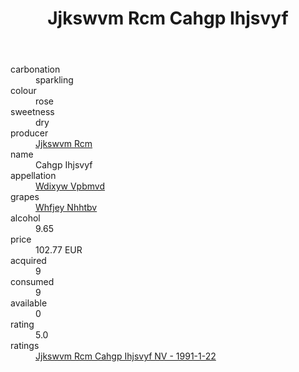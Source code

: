 :PROPERTIES:
:ID:                     b6f1148a-335e-4691-a555-6d7c4e64c6e7
:END:
#+TITLE: Jjkswvm Rcm Cahgp Ihjsvyf 

- carbonation :: sparkling
- colour :: rose
- sweetness :: dry
- producer :: [[id:f56d1c8d-34f6-4471-99e0-b868e6e4169f][Jjkswvm Rcm]]
- name :: Cahgp Ihjsvyf
- appellation :: [[id:257feca2-db92-471f-871f-c09c29f79cdd][Wdixyw Vpbmvd]]
- grapes :: [[id:cf529785-d867-4f5d-b643-417de515cda5][Whfjey Nhhtbv]]
- alcohol :: 9.65
- price :: 102.77 EUR
- acquired :: 9
- consumed :: 9
- available :: 0
- rating :: 5.0
- ratings :: [[id:fd12520b-fc86-4cf5-b305-ec5ca19bc6b6][Jjkswvm Rcm Cahgp Ihjsvyf NV - 1991-1-22]]


